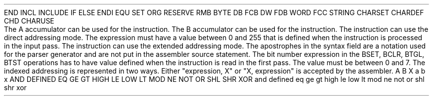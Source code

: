 .HM A 1 1 1 1 1 1
.H 1 "Appendix for Asm6301 Frankenstein Assembler"
.H 2 "Pseudo Operations"
.H 3 "Standard Pseudo Operation Mnemonics"
.VL 40 5 1
.LI "End"
END
.LI "File Inclusion"
INCL
INCLUDE
.LI "If"
IF
.LI "Else"
ELSE
.LI "End If"
ENDI
.LI "Equate"
EQU
.LI "Set"
SET
.LI "Org"
ORG
.LI "Reserve Memory"
RESERVE
RMB
.LI "Define Byte Data"
BYTE
DB
FCB
.LI "Define Word Data"
DW
FDB
WORD
.LI "Define String Data"
FCC
STRING
.LI "Define Character Set Translation"
CHARSET
.LI "Define Character Value"
CHARDEF
CHD
.LI "Use Character Translation"
CHARUSE
.LE
.H 2 "Instructions"
.H 3 "Instruction List"
.TS H
;
l l l.
Opcode	Syntax	Selection Criteria
.sp
.TH
.sp
ABA
.sp
ABX
.sp
ADC	 ACCUM '#' expr	REGA
ADC	 ACCUM '#' expr	REGB
ADC	 ACCUM expr	REGA+DIRECT
ADC	 ACCUM expr	REGA+EXTENDED
ADC	 ACCUM expr	REGB+DIRECT
ADC	 ACCUM expr	REGB+EXTENDED
ADC	 ACCUM indexed	REGA
ADC	 ACCUM indexed	REGB
.sp
ADCA	 '#' expr
ADCA	 expr	DIRECT
ADCA	 expr	EXTENDED
ADCA	 indexed
.sp
ADCB	 '#' expr
ADCB	 expr	DIRECT
ADCB	 expr	EXTENDED
ADCB	 indexed
.sp
ADD	 ACCUM '#' expr	REGA
ADD	 ACCUM '#' expr	REGB
ADD	 ACCUM expr	REGA+DIRECT
ADD	 ACCUM expr	REGA+EXTENDED
ADD	 ACCUM expr	REGB+DIRECT
ADD	 ACCUM expr	REGB+EXTENDED
ADD	 ACCUM indexed	REGA
ADD	 ACCUM indexed	REGB
.sp
ADDA	 '#' expr
ADDA	 expr	DIRECT
ADDA	 expr	EXTENDED
ADDA	 indexed
.sp
ADDB	 '#' expr
ADDB	 expr	DIRECT
ADDB	 expr	EXTENDED
ADDB	 indexed
.sp
ADDD	 '#' expr
ADDD	 expr	DIRECT
ADDD	 expr	EXTENDED
ADDD	 indexed
.sp
AIM	 '#' expr ',' expr
AIM	 '#' expr ',' indexed
.sp
AND	 ACCUM '#' expr	REGA
AND	 ACCUM '#' expr	REGB
AND	 ACCUM expr	REGA+DIRECT
AND	 ACCUM expr	REGA+EXTENDED
AND	 ACCUM expr	REGB+DIRECT
AND	 ACCUM expr	REGB+EXTENDED
AND	 ACCUM indexed	REGA
AND	 ACCUM indexed	REGB
.sp
ANDA	 '#' expr
ANDA	 expr	DIRECT
ANDA	 expr	EXTENDED
ANDA	 indexed
.sp
ANDB	 '#' expr
ANDB	 expr	DIRECT
ANDB	 expr	EXTENDED
ANDB	 indexed
.sp
ASL	 ACCUM	REGA
ASL	 ACCUM	REGB
ASL	 expr
ASL	 indexed
.sp
ASLA
.sp
ASLB
.sp
ASLD
.sp
ASR	 ACCUM	REGA
ASR	 ACCUM	REGB
ASR	 expr
ASR	 indexed
.sp
ASRA
.sp
ASRB
.sp
BCC	 expr
.sp
BCLR	 expr ',' expr	BIT0
BCLR	 expr ',' expr	BIT1
BCLR	 expr ',' expr	BIT2
BCLR	 expr ',' expr	BIT3
BCLR	 expr ',' expr	BIT4
BCLR	 expr ',' expr	BIT5
BCLR	 expr ',' expr	BIT6
BCLR	 expr ',' expr	BIT7
BCLR	 expr ',' indexed 	BIT0
BCLR	 expr ',' indexed 	BIT1
BCLR	 expr ',' indexed 	BIT2
BCLR	 expr ',' indexed 	BIT3
BCLR	 expr ',' indexed 	BIT4
BCLR	 expr ',' indexed 	BIT5
BCLR	 expr ',' indexed 	BIT6
BCLR	 expr ',' indexed 	BIT7
.sp
BCS	 expr
.sp
BEQ	 expr
.sp
BGE	 expr
.sp
BGT	 expr
.sp
BHI	 expr
.sp
BHS	 expr
.sp
BIT	 ACCUM '#' expr	REGA
BIT	 ACCUM '#' expr	REGB
BIT	 ACCUM expr	REGA+DIRECT
BIT	 ACCUM expr	REGA+EXTENDED
BIT	 ACCUM expr	REGB+DIRECT
BIT	 ACCUM expr	REGB+EXTENDED
BIT	 ACCUM indexed	REGA
BIT	 ACCUM indexed	REGB
.sp
BITA	 '#' expr
BITA	 expr	DIRECT
BITA	 expr	EXTENDED
BITA	 indexed
.sp
BITB	 '#' expr
BITB	 expr	DIRECT
BITB	 expr	EXTENDED
BITB	 indexed
.sp
BLE	 expr
.sp
BLO	 expr
.sp
BLS	 expr
.sp
BLT	 expr
.sp
BMI	 expr
.sp
BNE	 expr
.sp
BPL	 expr
.sp
BRA	 expr
.sp
BRN	 expr
.sp
BSET	 expr ',' expr	BIT0
BSET	 expr ',' expr	BIT1
BSET	 expr ',' expr	BIT2
BSET	 expr ',' expr	BIT3
BSET	 expr ',' expr	BIT4
BSET	 expr ',' expr	BIT5
BSET	 expr ',' expr	BIT6
BSET	 expr ',' expr	BIT7
BSET	 expr ',' indexed 	BIT0
BSET	 expr ',' indexed 	BIT1
BSET	 expr ',' indexed 	BIT2
BSET	 expr ',' indexed 	BIT3
BSET	 expr ',' indexed 	BIT4
BSET	 expr ',' indexed 	BIT5
BSET	 expr ',' indexed 	BIT6
BSET	 expr ',' indexed 	BIT7
.sp
BSR	 expr
.sp
BTGL	 expr ',' expr	BIT0
BTGL	 expr ',' expr	BIT1
BTGL	 expr ',' expr	BIT2
BTGL	 expr ',' expr	BIT3
BTGL	 expr ',' expr	BIT4
BTGL	 expr ',' expr	BIT5
BTGL	 expr ',' expr	BIT6
BTGL	 expr ',' expr	BIT7
BTGL	 expr ',' indexed 	BIT0
BTGL	 expr ',' indexed 	BIT1
BTGL	 expr ',' indexed 	BIT2
BTGL	 expr ',' indexed 	BIT3
BTGL	 expr ',' indexed 	BIT4
BTGL	 expr ',' indexed 	BIT5
BTGL	 expr ',' indexed 	BIT6
BTGL	 expr ',' indexed 	BIT7
.sp
BTST	 expr ',' expr	BIT0
BTST	 expr ',' expr	BIT1
BTST	 expr ',' expr	BIT2
BTST	 expr ',' expr	BIT3
BTST	 expr ',' expr	BIT4
BTST	 expr ',' expr	BIT5
BTST	 expr ',' expr	BIT6
BTST	 expr ',' expr	BIT7
BTST	 expr ',' indexed 	BIT0
BTST	 expr ',' indexed 	BIT1
BTST	 expr ',' indexed 	BIT2
BTST	 expr ',' indexed 	BIT3
BTST	 expr ',' indexed 	BIT4
BTST	 expr ',' indexed 	BIT5
BTST	 expr ',' indexed 	BIT6
BTST	 expr ',' indexed 	BIT7
.sp
BVC	 expr
.sp
BVS	 expr
.sp
CBA
.sp
CLC
.sp
CLI
.sp
CLR	 ACCUM	REGA
CLR	 ACCUM	REGB
CLR	 expr
CLR	 indexed
.sp
CLRA
.sp
CLRB
.sp
CLV
.sp
CMP	 ACCUM '#' expr	REGA
CMP	 ACCUM '#' expr	REGB
CMP	 ACCUM expr	REGA+DIRECT
CMP	 ACCUM expr	REGA+EXTENDED
CMP	 ACCUM expr	REGB+DIRECT
CMP	 ACCUM expr	REGB+EXTENDED
CMP	 ACCUM indexed	REGA
CMP	 ACCUM indexed	REGB
.sp
CMPA	 '#' expr
CMPA	 expr	DIRECT
CMPA	 expr	EXTENDED
CMPA	 indexed
.sp
CMPB	 '#' expr
CMPB	 expr	DIRECT
CMPB	 expr	EXTENDED
CMPB	 indexed
.sp
COM	 ACCUM	REGA
COM	 ACCUM	REGB
COM	 expr
COM	 indexed
.sp
COMA
.sp
COMB
.sp
CPX	 '#' expr
CPX	 expr	DIRECT
CPX	 expr	EXTENDED
CPX	 indexed
.sp
DAA
.sp
DEC	 ACCUM	REGA
DEC	 ACCUM	REGB
DEC	 expr
DEC	 indexed
.sp
DECA
.sp
DECB
.sp
DES
.sp
DEX
.sp
EIM	 '#' expr ',' expr
EIM	 '#' expr ',' indexed
.sp
EOR	 ACCUM '#' expr	REGA
EOR	 ACCUM '#' expr	REGB
EOR	 ACCUM expr	REGA+DIRECT
EOR	 ACCUM expr	REGA+EXTENDED
EOR	 ACCUM expr	REGB+DIRECT
EOR	 ACCUM expr	REGB+EXTENDED
EOR	 ACCUM indexed	REGA
EOR	 ACCUM indexed	REGB
.sp
EORA	 '#' expr
EORA	 expr	DIRECT
EORA	 expr	EXTENDED
EORA	 indexed
.sp
EORB	 '#' expr
EORB	 expr	DIRECT
EORB	 expr	EXTENDED
EORB	 indexed
.sp
INC	 ACCUM	REGA
INC	 ACCUM	REGB
INC	 expr
INC	 indexed
.sp
INCA
.sp
INCB
.sp
INS
.sp
INX
.sp
JMP	 expr
JMP	 indexed
.sp
JSR	 expr	DIRECT
JSR	 expr	EXTENDED
JSR	 indexed
.sp
LDA	 ACCUM '#' expr	REGA
LDA	 ACCUM '#' expr	REGB
LDA	 ACCUM expr	REGA+DIRECT
LDA	 ACCUM expr	REGA+EXTENDED
LDA	 ACCUM expr	REGB+DIRECT
LDA	 ACCUM expr	REGB+EXTENDED
LDA	 ACCUM indexed	REGA
LDA	 ACCUM indexed	REGB
.sp
LDAA	 '#' expr
LDAA	 expr	DIRECT
LDAA	 expr	EXTENDED
LDAA	 indexed
.sp
LDAB	 '#' expr
LDAB	 expr	DIRECT
LDAB	 expr	EXTENDED
LDAB	 indexed
.sp
LDD	 '#' expr
LDD	 expr	DIRECT
LDD	 expr	EXTENDED
LDD	 indexed
.sp
LDS	 '#' expr
LDS	 expr	DIRECT
LDS	 expr	EXTENDED
LDS	 indexed
.sp
LDX	 '#' expr
LDX	 expr	DIRECT
LDX	 expr	EXTENDED
LDX	 indexed
.sp
LSL	 ACCUM	REGA
LSL	 ACCUM	REGB
LSL	 expr
LSL	 indexed
.sp
LSLA
.sp
LSLB
.sp
LSLD
.sp
LSR	 ACCUM	REGA
LSR	 ACCUM	REGB
LSR	 expr
LSR	 indexed
.sp
LSRA
.sp
LSRB
.sp
LSRD
.sp
MUL
.sp
NEG	 ACCUM	REGA
NEG	 ACCUM	REGB
NEG	 expr
NEG	 indexed
.sp
NEGA
.sp
NEGB
.sp
NOP
.sp
OIM	 '#' expr ',' expr
OIM	 '#' expr ',' indexed
.sp
ORA	 ACCUM '#' expr	REGA
ORA	 ACCUM '#' expr	REGB
ORA	 ACCUM expr	REGA+DIRECT
ORA	 ACCUM expr	REGA+EXTENDED
ORA	 ACCUM expr	REGB+DIRECT
ORA	 ACCUM expr	REGB+EXTENDED
ORA	 ACCUM indexed	REGA
ORA	 ACCUM indexed	REGB
.sp
ORAA	 '#' expr
ORAA	 expr	DIRECT
ORAA	 expr	EXTENDED
ORAA	 indexed
.sp
ORAB	 '#' expr
ORAB	 expr	DIRECT
ORAB	 expr	EXTENDED
ORAB	 indexed
.sp
PSH	 ACCUM	REGA
PSH	 ACCUM	REGB
PSH	 INDEX
.sp
PSHA
.sp
PSHB
.sp
PSHX
.sp
PUL	 ACCUM	REGA
PUL	 ACCUM	REGB
PUL	 INDEX
.sp
PULA
.sp
PULB
.sp
PULX
.sp
ROL	 ACCUM	REGA
ROL	 ACCUM	REGB
ROL	 expr
ROL	 indexed
.sp
ROLA
.sp
ROLB
.sp
ROR	 ACCUM	REGA
ROR	 ACCUM	REGB
ROR	 expr
ROR	 indexed
.sp
RORA
.sp
RORB
.sp
RTI
.sp
RTS
.sp
SBA
.sp
SBC	 ACCUM '#' expr	REGA
SBC	 ACCUM '#' expr	REGB
SBC	 ACCUM expr	REGA+DIRECT
SBC	 ACCUM expr	REGA+EXTENDED
SBC	 ACCUM expr	REGB+DIRECT
SBC	 ACCUM expr	REGB+EXTENDED
SBC	 ACCUM indexed	REGA
SBC	 ACCUM indexed	REGB
.sp
SBCA	 '#' expr
SBCA	 expr	DIRECT
SBCA	 expr	EXTENDED
SBCA	 indexed
.sp
SBCB	 '#' expr
SBCB	 expr	DIRECT
SBCB	 expr	EXTENDED
SBCB	 indexed
.sp
SEC
.sp
SEI
.sp
SEV
.sp
SLP
.sp
STA	 ACCUM expr	REGA+DIRECT
STA	 ACCUM expr	REGA+EXTENDED
STA	 ACCUM expr	REGB+DIRECT
STA	 ACCUM expr	REGB+EXTENDED
STA	 ACCUM indexed	REGA
STA	 ACCUM indexed	REGB
.sp
STAA	 expr	DIRECT
STAA	 expr	EXTENDED
STAA	 indexed
.sp
STAB	 expr	DIRECT
STAB	 expr	EXTENDED
STAB	 indexed
.sp
STD	 expr	DIRECT
STD	 expr	EXTENDED
STD	 indexed
.sp
STS	 expr	DIRECT
STS	 expr	EXTENDED
STS	 indexed
.sp
STX	 expr	DIRECT
STX	 expr	EXTENDED
STX	 indexed
.sp
SUB	 ACCUM '#' expr	REGA
SUB	 ACCUM '#' expr	REGB
SUB	 ACCUM expr	REGA+DIRECT
SUB	 ACCUM expr	REGA+EXTENDED
SUB	 ACCUM expr	REGB+DIRECT
SUB	 ACCUM expr	REGB+EXTENDED
SUB	 ACCUM indexed	REGA
SUB	 ACCUM indexed	REGB
.sp
SUBA	 '#' expr
SUBA	 expr	DIRECT
SUBA	 expr	EXTENDED
SUBA	 indexed
.sp
SUBB	 '#' expr
SUBB	 expr	DIRECT
SUBB	 expr	EXTENDED
SUBB	 indexed
.sp
SUBD	 '#' expr
SUBD	 expr	DIRECT
SUBD	 expr	EXTENDED
SUBD	 indexed
.sp
SWI
.sp
TAB
.sp
TAP
.sp
TBA
.sp
TIM	 '#' expr ',' expr
TIM	 '#' expr ',' indexed
.sp
TPA
.sp
TST	 ACCUM	REGA
TST	 ACCUM	REGB
TST	 expr
TST	 indexed
.sp
TSTA
.sp
TSTB
.sp
TSX
.sp
TXS
.sp
WAI
.sp
XGDX
.TE
.H 3 "Selection Criteria Keywords"
.VL 25 5
.LI REGA
The A accumulator can be used for the instruction.
.LI REGB
The B accumulator can be used for the instruction.
.LI DIRECT
The instruction can use the direct addressing mode.
The expression must have a value between 0 and 255 that is defined when the
instruction is processed in the input pass.
.LI EXTENDED
The instruction can use the extended addressing mode.
.LE
.H 3 "Notes"
.H 4 "Apostrophes"
The apostrophes in the syntax field are a notation used for the
parser generator and are not put in the assembler source statement.
.H 4 "Bit Numbers"
The bit number expression in the BSET, BCLR, BTGL, BTST operations has
to have value defined when the instruction is read in the first pass.
The value must be between 0 and 7.
.H 4 "Indexed Addressing"
The indexed addressing is represented in two ways.
Either "expression, X" or "X, expression" is
accepted by the assembler.
.H 2 "Reserved Symbols"
.H 3 "Machine Dependent Reserved Symbols"
A
B
X
a
b
x
.H 3 "Standard Reserved Symbols"
AND
DEFINED
EQ
GE
GT
HIGH
LE
LOW
LT
MOD
NE
NOT
OR
SHL
SHR
XOR
and
defined
eq
ge
gt
high
le
low
lt
mod
ne
not
or
shl
shr
xor
.TC 1 1 7
